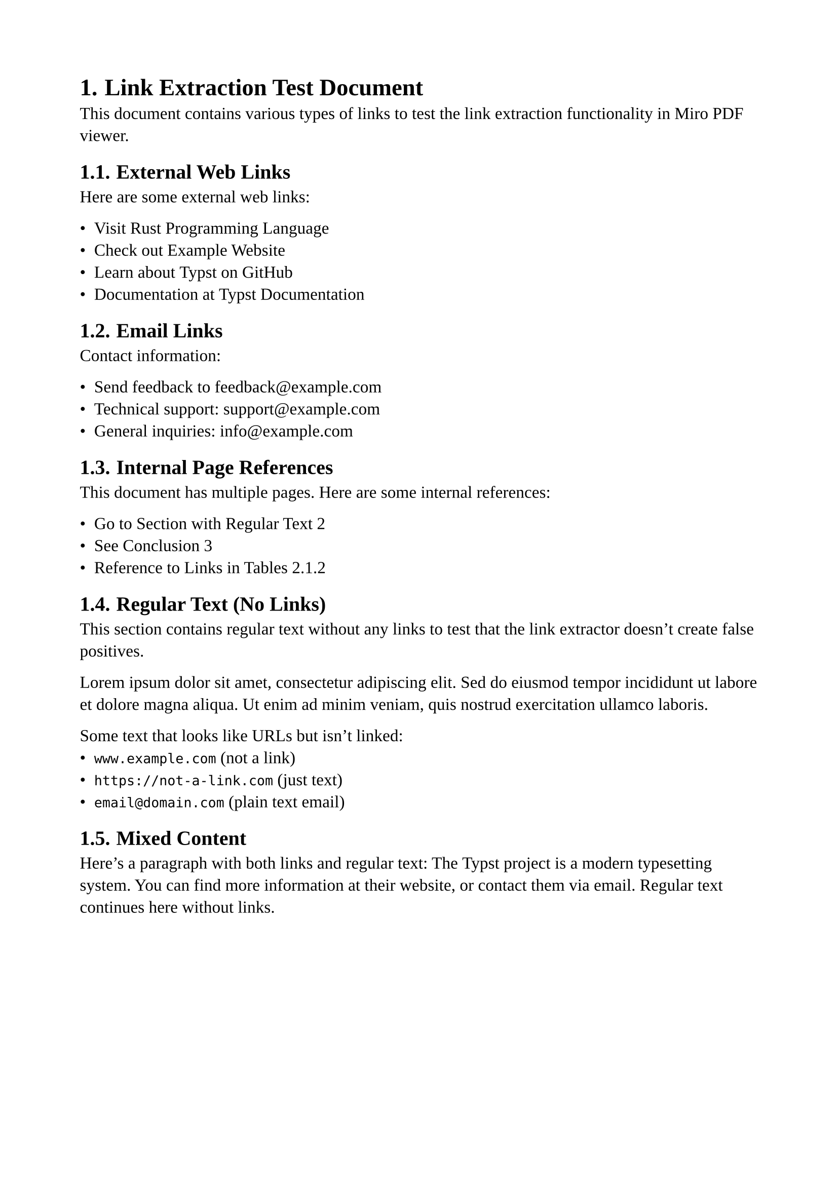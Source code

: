 #set page(paper: "a4", margin: 2cm)
#set text(font: "Liberation Serif", size: 12pt)
#set heading(numbering: "1.")

= Link Extraction Test Document

This document contains various types of links to test the link extraction functionality in Miro PDF viewer.

== External Web Links

Here are some external web links:

- Visit #link("https://www.rust-lang.org")[Rust Programming Language]
- Check out #link("http://example.com")[Example Website]
- Learn about #link("https://github.com/typst/typst")[Typst on GitHub]
- Documentation at #link("https://typst.app/docs")[Typst Documentation]

== Email Links

Contact information:

- Send feedback to #link("mailto:feedback@example.com")[feedback\@example.com]
- Technical support: #link("mailto:support@example.com?subject=Bug%20Report")[support\@example.com]
- General inquiries: #link("mailto:info@example.com")[info\@example.com]

== Internal Page References

This document has multiple pages. Here are some internal references:

- Go to @section-text[Section with Regular Text]
- See @conclusion[Conclusion]
- Reference to @links-in-tables[Links in Tables]

== Regular Text (No Links)

This section contains regular text without any links to test that the link extractor doesn't create false positives.

Lorem ipsum dolor sit amet, consectetur adipiscing elit. Sed do eiusmod tempor incididunt ut labore et dolore magna aliqua. Ut enim ad minim veniam, quis nostrud exercitation ullamco laboris.

Some text that looks like URLs but isn't linked:
- `www.example.com` (not a link)
- `https://not-a-link.com` (just text)
- `email@domain.com` (plain text email)

== Mixed Content

Here's a paragraph with both links and regular text: The #link("https://typst.app")[Typst] project is a modern typesetting system. You can find more information at their website, or contact them via #link("mailto:hello@typst.app")[email]. Regular text continues here without links.

#pagebreak()

= Second Page Content <section-text>

This is the second page with more content to test multi-page link extraction.

== Links in Different Contexts

=== Links in Lists

1. First item with #link("https://www.wikipedia.org")[Wikipedia link]
2. Second item with regular text
3. Third item with #link("mailto:test@example.org")[email link]

=== Links in Tables <links-in-tables>

#table(
  columns: 3,
  [*Name*], [*Website*], [*Contact*],
  [Rust], [#link("https://www.rust-lang.org")[rust-lang.org]], [#link("mailto:community@rust-lang.org")[Email]],
  [Typst], [#link("https://typst.app")[typst.app]], [#link("mailto:contact@typst.app")[Email]],
  [Example], [Regular text], [No link here],
)

== Code Blocks and Verbatim Text

Code blocks should not contain active links:

```rust
// This URL should not be a link: https://example.com
let url = "https://not-a-link.com";
println!("Email: user@domain.com");
```

Raw text: `https://raw-text-url.com` and `email@raw.com`

== Special Characters in Links

Links with special characters and parameters:

- Search query: #link("https://www.google.com/search?q=typst+pdf")[Google Search for Typst]
- URL with fragment: #link("https://example.com/page#section1")[Page with anchor]
- Complex email: #link("mailto:user+tag@example.com?subject=Test&body=Hello")[Complex email link]

#pagebreak()

= Third Page <conclusion>

== Conclusion

This test document contains:

- *External HTTP/HTTPS links*: Should appear with blue hitboxes
- *Email links*: Should appear with orange hitboxes  
- *Internal page references*: Should appear with green hitboxes (if supported)
- *Regular text*: Should have no hitboxes

== Final Test Links

Last set of test links:

- #link("https://docs.rs")[Rust Documentation]
- #link("mailto:final@test.com")[Final Email Test]
- Back to @section-text[Second Page]

== Non-Link Text

This final section contains only regular text to ensure the link extractor properly distinguishes between linked and non-linked content.

The quick brown fox jumps over the lazy dog. This sentence contains no links whatsoever. Neither does this one. Or this one.

Some URLs that are NOT links:
- `www.not-linked.com`
- `https://plain-text-url.org`  
- `contact@not-a-link.email`

*End of test document.*